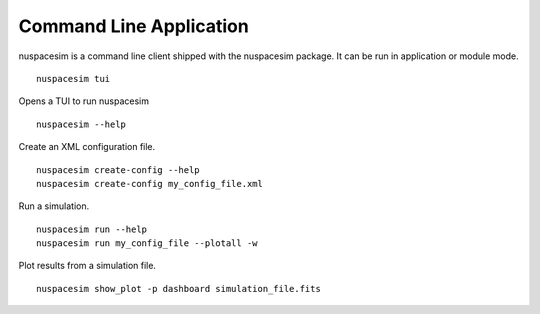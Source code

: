.. _command_line:

========================
Command Line Application
========================

nuspacesim is a command line client shipped with the nuspacesim package. It can be run
in application or module mode.

::

  nuspacesim tui


Opens a TUI to run nuspacesim

::

  nuspacesim --help


Create an XML configuration file.

::

  nuspacesim create-config --help
  nuspacesim create-config my_config_file.xml


Run a simulation.

::

  nuspacesim run --help
  nuspacesim run my_config_file --plotall -w


Plot results from a simulation file.

::

  nuspacesim show_plot -p dashboard simulation_file.fits
